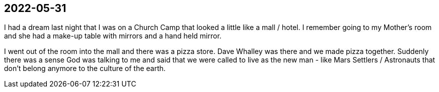 == 2022-05-31

I had a dream last night that I was on a Church Camp
that looked a little like a mall / hotel.
I remember going to my Mother's room and she had a
make-up table with mirrors and a hand held mirror.

I went out of the room into the mall and there was a pizza store.
Dave Whalley was there and we made pizza together.
Suddenly there was a sense God was talking to me and said
that we were called to live as the new man - like Mars Settlers / Astronauts
that don't belong anymore to the culture of the earth.
